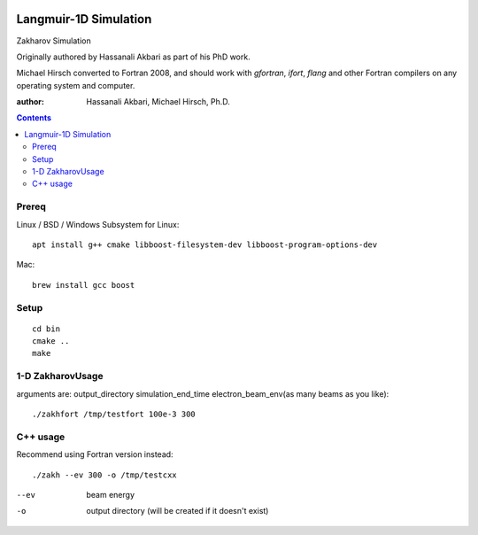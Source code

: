 .. image:: https://zenodo.org/badge/DOI/10.5281/zenodo.168586.svg
   :target: https://doi.org/10.5281/zenodo.168586
.. image:: https://travis-ci.org/scivision/zakharov.svg?branch=master
    :target: https://travis-ci.org/scivision/zakharov

================================
Langmuir-1D Simulation
================================

Zakharov Simulation 

Originally authored by Hassanali Akbari as part of his PhD work.

Michael Hirsch converted to Fortran 2008, and should work with `gfortran`, `ifort`, `flang` and other Fortran compilers on any operating system and computer.

:author: Hassanali Akbari, Michael Hirsch, Ph.D.

.. contents::

Prereq
======

Linux / BSD / Windows Subsystem for Linux::

    apt install g++ cmake libboost-filesystem-dev libboost-program-options-dev
    
Mac::

    brew install gcc boost


Setup
=====
::

    cd bin
    cmake ..
    make

1-D ZakharovUsage
=================
arguments are:  output_directory simulation_end_time electron_beam_env(as many beams as you like)::

    ./zakhfort /tmp/testfort 100e-3 300


    

C++ usage
=========
Recommend using Fortran version instead::

    ./zakh --ev 300 -o /tmp/testcxx

--ev    beam energy
-o      output directory (will be created if it doesn't exist)

